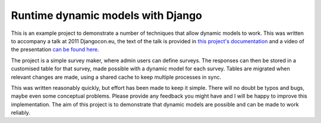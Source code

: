 Runtime dynamic models with Django
==================================

This is an example project to demonstrate a number of techniques that allow
dynamic models to work. 
This was written to accompany a talk at 2011 Djangocon.eu, the text of the
talk is provided in `this project's documentation <http://dynamic-models.readthedocs.org/>`_ and a video
of the presentation `can be found here <http://2011.djangocon.eu/talks/22/>`_.

The project is a simple survey maker, where admin users can define surveys.
The responses can then be stored in a customised table for that survey, 
made possible with a dynamic model for each survey. Tables are migrated
when relevant changes are made, using a shared cache to keep multiple
processes in sync.

This was written reasonably quickly, but effort has been made to keep it simple.
There will no doubt be typos and bugs, maybe even some conceptual problems.
Please provide any feedback you might have and I will be happy to improve this
implementation. The aim of this project is to demonstrate that dynamic models
are possible and can be made to work reliably.

